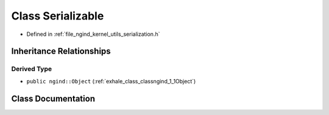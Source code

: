 .. _exhale_class_classngind_1_1Serializable:

Class Serializable
==================

- Defined in :ref:`file_ngind_kernel_utils_serialization.h`


Inheritance Relationships
-------------------------

Derived Type
************

- ``public ngind::Object`` (:ref:`exhale_class_classngind_1_1Object`)


Class Documentation
-------------------


.. doxygenclass:: ngind::Serializable
   :members:
   :protected-members:
   :undoc-members: